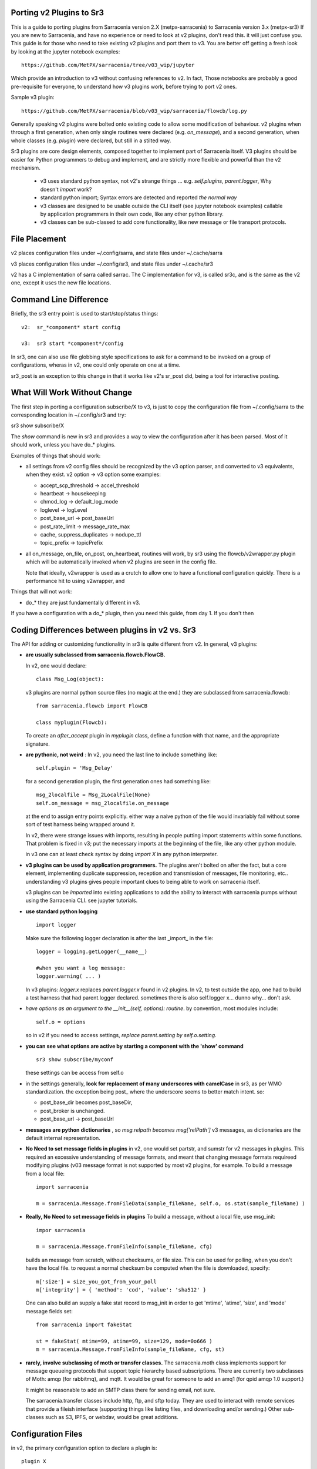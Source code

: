 
Porting v2 Plugins to Sr3
=========================

This is a guide to porting plugins from Sarracenia version 2.X (metpx-sarracenia) to Sarracenia version 3.x (metpx-sr3)
If you are new to Sarracenia, and have no experience or need to look at v2 plugins, don't read this. it will just
confuse you. This guide is for those who need to take existing v2 plugins and port them to v3.
You are better off getting a fresh look by looking at the jupyter notebook examples::

    https://github.com/MetPX/sarracenia/tree/v03_wip/jupyter

Which provide an introduction to v3 without confusing references to v2.  In fact, Those notebooks
are probably a good pre-requisite for everyone, to understand how v3 plugins work, before trying
to port v2 ones. 

Sample v3 plugin::

    https://github.com/MetPX/sarracenia/blob/v03_wip/sarracenia/flowcb/log.py

Generally speaking v2 plugins were bolted onto existing code to allow some modification of behaviour.
v2 plugins when through a first generation, when only single routines were declared (e.g. *on_message*), 
and a second generation, when whole classes (e.g. *plugin*) were declared, but still in a stilted way.

Sr3 plugins are core design elements, composed together to implement part of Sarracenia itself. V3 plugins 
should be easier for Python programmers to debug and implement, and are strictly more flexible and powerful
than the v2 mechanism.

 * v3 uses standard python syntax, not v2's strange things ... e.g. *self.plugins*, *parent.logger*, Why doesn't *import* work?
 * standard python import; Syntax errors are detected and reported *the normal way*
 * v3 classes are designed to be usable outside the CLI itself (see jupyter notebook examples)
   callable by application programmers in their own code, like any other python library.
 * v3 classes can be sub-classed to add core functionality, like new message or file transport protocols.

File Placement
==============

v2 places configuration files under ~/.config/sarra, and state files under ~/.cache/sarra

v3 places configuration files under ~/.config/sr3, and state files under ~/.cache/sr3

v2 has a C implementation of sarra called sarrac. The C implementation for v3, is called sr3c,
and is the same as the v2 one, except it uses the new file locations.

Command Line Difference
=======================

Briefly, the sr3 entry point is used to start/stop/status things::

  v2:  sr_*component* start config

  v3:  sr3 start *component*/config

In sr3, one can also use file globbing style specifications to ask for a command
to be invoked on a group of configurations, wheras in v2, one could only operate on one at a time.

sr3_post is an exception to this change in that it works like v2's sr_post did, being
a tool for interactive posting.


What Will Work Without Change
=============================

The first step in porting a configuration subscribe/X to v3, is just to copy the configuration file from
~/.config/sarra to the corresponding location in ~/.config/sr3 and try::

sr3 show subscribe/X

The *show* command is new in sr3 and provides a way to view the configuration after 
it has been parsed. Most of it should work, unless you have do_* plugins. 

Examples of things that should work:

* all settings from v2 config files should be recognized by the v3 option parser, and converted
  to v3 equivalents, when they exist. v2 option -> v3 option some examples:

  * accept_scp_threshold -> accel_threshold
  * heartbeat -> housekeeping
  * chmod_log -> default_log_mode
  * loglevel -> logLevel
  * post_base_url -> post_baseUrl
  * post_rate_limit -> message_rate_max
  * cache, suppress_duplicates ->  nodupe_ttl
  * topic_prefix -> topicPrefix

* all on_message, on_file, on_post, on_heartbeat, routines will work, by sr3 using 
  the flowcb/v2wrapper.py plugin which will be automatically invoked when v2 plugins are 
  seen in the config file.

  Note that ideally, v2wrapper is used as a crutch to allow one to have a functional configuration
  quickly. There is a performance hit to using v2wrapper, and 


Things that will not work:

* do_*  they are just fundamentally different in v3.

If you have a configuration with a do_* plugin, then you need this guide, from day 1.
If you don't then 



Coding Differences between plugins in v2 vs. Sr3
================================================

The API for adding or customizing functionality in sr3 is quite different from v2.
In general, v3 plugins:

* **are usually subclassed from sarracenia.flowcb.FlowCB.**

  In v2, one would declare::

      class Msg_Log(object): 

  v3 plugins are normal python source files (no magic at the end.)
  they are subclassed from sarracenia.flowcb::

      from sarracenia.flowcb import FlowCB

      class myplugin(Flowcb):

  To create an *after_accept* plugin in *myplugin* class, define a function
  with that name, and the appropriate signature.

* **are pythonic, not weird** : In v2, you need the last line to include something like::

     self.plugin = 'Msg_Delay'

  for a second generation plugin, the first generation ones had
  something like::

      msg_2localfile = Msg_2LocalFile(None)
      self.on_message = msg_2localfile.on_message

  at the end to assign entry points explicitly. either way a naive python
  of the file would invariably fail without some sort of test harness being
  wrapped around it.

  In v2, there were strange issues with imports, resulting in people putting
  import statements within some functions. That problem is fixed in v3;
  put the necessary imports at the beginning of the file, like any other python
  module.

  in v3 one can at least check syntax by doing *import X* in any python interpreter.

* **v3 plugins can be used by application programmers.** The plugins aren't
  bolted on after the fact, but a core element, implementing duplicate 
  suppression, reception and transmission of messages, file monitoring,
  etc.. understanding v3 plugins gives people important clues to being
  able to work on sarracenia itself.

  v3 plugins can be *imported* into existing applications to add the ability
  to interact with sarracenia pumps without using the Sarracenia CLI.
  see jupyter tutorials. 

* **use standard python logging** ::

      import logger
  
  Make sure the following logger declaration is after the last _import_ in the file::

      logger = logging.getLogger(__name__)

      #when you want a log message:
      logger.warning( ... )

  In v3 plugins: *logger.x* replaces *parent.logger.x* found in v2 plugins.
  In v2, to test outside the app, one had to build a test harness that had
  parent.logger declared. sometimes there is also self.logger x... dunno why...
  don't ask.


* *have options as an argument to the __init__(self, options): routine*.
  by convention, most modules include::

       self.o = options 

  so in v2 if you need to access settings, *replace parent.setting by self.o.setting*.

* **you can see what options are active by starting a component with the 'show' command** ::

      sr3 show subscribe/myconf

  these settings can be access from self.o

* in the settings generally, **look for replacement of many underscores with camelCase** in sr3, as per WMO standardization.
  the exception being post\_  where the underscore seems to better match intent.  so:

  *  post_base_dir becomes post_baseDir,   
  *  post_broker is unchanged. 
  *  post_base_url -> post_baseUrl

* **messages are python dictionaries** , so *msg.relpath becomes msg['relPath']*
  v3 messages, as dictionaries are the default internal representation.

* **No Need to set message fields in plugins**
  in v2, one would set partstr, and sumstr for v2 messages in plugins. This required
  an excessive understanding of message formats, and meant that changing message formats
  requireed modifying plugins (v03 message format is not supported by most v2 plugins,
  for example. To build a message from a local file::

     import sarracenia

     m = sarracenia.Message.fromFileData(sample_fileName, self.o, os.stat(sample_fileName) )


* **Really, No Need to set message fields in plugins**
  To build a message, without a local file, use msg_init::
  
     impor sarracenia

     m = sarracenia.Message.fromFileInfo(sample_fileName, cfg)

  builds an message from scratch, without checksums, or file size.
  This can be used for polling, when you don't have the local file.
  to request a normal checksum be computed when the file is downloaded,
  specify::

     m['size'] = size_you_got_from_your_poll
     m['integrity'] = { 'method': 'cod', 'value': 'sha512' }

  One can also build an supply a fake stat record to msg_init in order to
  get 'mtime', 'atime', 'size', and 'mode' message fields set::


     from sarracenia import fakeStat

     st = fakeStat( mtime=99, atime=99, size=129, mode=0o666 )
     m = sarracenia.Message.fromFileInfo(sample_fileName, cfg, st)

* **rarely, involve subclassing of moth or transfer classes.**
  The sarracenia.moth class implements support for message queueing protocols
  that support topic hierarchy based subscriptions. There are currently
  two subclasses of Moth: amqp (for rabbitmq), and mqtt.  It would be
  great for someone to add an amq1 (for qpid amqp 1.0 support.)

  It might be reasonable to add an SMTP class there for sending email,
  not sure.

  The sarracenia.transfer classes include http, ftp, and sftp today.
  They are used to interact with remote services that provide a fileish
  interface (supporting things like listing files, and downloading and/or
  sending.) Other sub-classes such as S3, IPFS, or webdav, would be 
  great additions.


Configuration Files
===================

in v2, the primary configuration option to declare a plugin is::

   plugin X

Generally speaking, there should be a file plugins/x.py
with a class X.py in that file in either ~/.config/plugins
or in the sarra/plugins directory in the package itself.
This is already a second generation style of plugin declaration
in Sarracenia. The original version, one declared individual
entry points::

    on_message, on_file, on_post, on_..., do_... 

In Sr3, the above entries are taken to be requests for v2
plugins, and should only be used for continuity reasons.
Ideally, one should invoke v3 plugins like so::

   callback x

Where x will be a subclass of sarracenia.flowcb, which
will contain a class X (first letter capitalized) in the
file x.py a in the python search path, or in the
*sarracenia/flowcb* directory included as part of the package.
This is actually a shorthand version of the python import.
If you need to declare a callback that does not obey that
convention, one can also use a more flexible but longer-winded::

  flowcb sarracenia.flowcb.x.X

the above two are equivalent. The flowcb version can be used to import classes 
that don't match the convention of the x.X (a file named x.py containing a class called X.py)



    
Mapping Entry Points
====================

on_message, on_post --> after_accept
------------------------------------

v2: receives one message, returns True/False


v3: receives worklist 
    modify worklist.incoming 
    transferring rejected messages to worklist.rejected, or worklist.failed.

examples:
  v2: plugins/msg_gts2wistopic.py
  v3: flowcb/wistree.py

on_file --> after_work
----------------------

v2: receives one message, returns True/False

v3: receives worklist 
    modify worklist.ok (transfer has already happenned.) 
    transferring rejected messages to worklist.rejected, or worklist.failed.

    can also be used to work on worklist.failed (retry logic does this.)

examples:


on_heartbeat -> on_housekeeping
-------------------------------

v2: receives parent as argument.
    will work unchanged.


v3: only receives self (which should have self.o)

examples:

  * v2: hb_cache.py -- cleans out cache (references sr_cache.)
  * v3: flowcb/nodupe.py -- implements entire caching routine.


on_line -> on_line (but different)
-----------------------------------

v2:  modify parent.line and return True if processing should confinue, otherwise False.
v3:  return (potentially modified) line if processing should continue, otherwise None.

examples:
  * v2: plugins/line_mode.py
  * v3: flowcb/line_mode.py


do_poll -> gather
-----------------

v2: call poll from plugin.

v3: build a list of messages to return.



do_download/do_send -> post or sub-classing of transfer/ or moth/
----------------------------------------------------------------- 

There are a number of different options here...  





v3 only: post,gather
--------------------

The polling/posting is actually done in flow callback (flowcb) classes.
The exit status does not matter, all such routines will be called in order.

The return of a gather is a list of messages to be appended to worklist.incoming

The return of post is undefined. The whole point is to create a side-effect
that affects some other process or server.


examples: 
 * flowcb/gather/file.py - read files from disk (for post and watch)
 * flowcb/gather/message.py - how messages are received by all components
 * flowcb/post/message.py - how messages are posted by all components.


v3 Complex Examples
-------------------


flowcb/nodupe
~~~~~~~~~~~~~

duplicate suppression in v3, has:

*  an after_accept routing the prunes duplicates from worklist.incoming.
   ( adding non-dupes to the reception cache.)


flowcb/retry 
~~~~~~~~~~~~

  * has an after_accept function to append messages to the 
    incoming queue, in order to trigger another attempt to process them.
  * has an after_work routine doing something unknown... FIXME.
  * has a post function to take failed downloads and put them
    on the retry list for later consideration.
